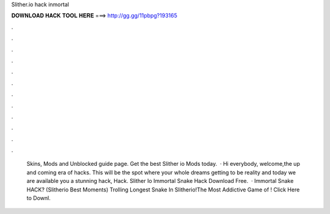 Slither.io hack inmortal

𝐃𝐎𝐖𝐍𝐋𝐎𝐀𝐃 𝐇𝐀𝐂𝐊 𝐓𝐎𝐎𝐋 𝐇𝐄𝐑𝐄 ===> http://gg.gg/11pbpg?193165

.

.

.

.

.

.

.

.

.

.

.

.

 Skins, Mods and Unblocked guide page. Get the best Slither io Mods today.  · Hi everybody, welcome,the up and coming era of hacks. This will be the spot where your whole dreams getting to be reality and today we are available you a stunning hack,  Hack. Slither Io Immortal Snake Hack Download Free.  ·  Immortal Snake HACK? (Slitherio Best Moments) Trolling Longest Snake In Slitherio!The Most Addictive Game of ! Click Here to Downl.